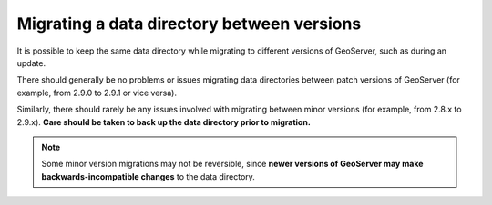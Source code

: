 .. _datadir_migration:

Migrating a data directory between versions
===========================================

It is possible to keep the same data directory while migrating to different versions of GeoServer, such as during an update.

There should generally be no problems or issues migrating data directories between patch versions of GeoServer (for example, from 2.9.0 to 2.9.1 or vice versa).

Similarly, there should rarely be any issues involved with migrating between minor versions (for example, from 2.8.x to 2.9.x). **Care should be taken to back up the data directory prior to migration.**

.. note:: Some minor version migrations may not be reversible, since **newer versions of GeoServer may make backwards-incompatible changes** to the data directory.
